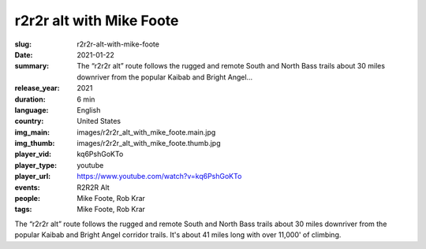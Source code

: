 r2r2r alt with Mike Foote
#########################

:slug: r2r2r-alt-with-mike-foote
:date: 2021-01-22
:summary: The “r2r2r alt” route follows the rugged and remote South and North Bass trails about 30 miles downriver from the popular Kaibab and Bright Angel...
:release_year: 2021
:duration: 6 min
:language: English
:country: United States
:img_main: images/r2r2r_alt_with_mike_foote.main.jpg
:img_thumb: images/r2r2r_alt_with_mike_foote.thumb.jpg
:player_vid: kq6PshGoKTo
:player_type: youtube
:player_url: https://www.youtube.com/watch?v=kq6PshGoKTo
:events: R2R2R Alt
:people: Mike Foote, Rob Krar
:tags: Mike Foote, Rob Krar

The “r2r2r alt” route follows the rugged and remote South and North Bass trails about 30 miles downriver from the popular Kaibab and Bright Angel corridor trails. It's about 41 miles long with over 11,000' of climbing.

